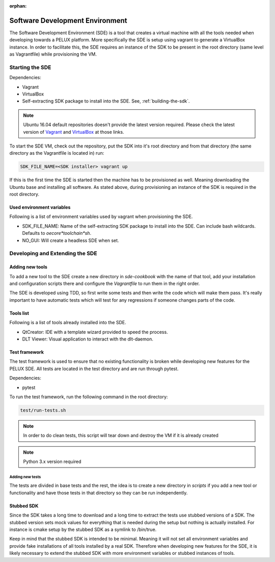 :orphan:

Software Development Environment
********************************

The Software Development Environment (SDE) is a tool that creates a virtual
machine with all the tools needed when developing towards a PELUX platform.
More specifically the SDE is setup using vagrant to generate a VirtualBox
instance. In order to facilitate this, the SDE requires an instance of
the SDK to be present in the root directory (same level as Vagrantfile) while
provisioning the VM.

Starting the SDE
----------------
Dependencies:

* Vagrant
* VirtualBox
* Self-extracting SDK package to install into the SDE. See, :ref:`building-the-sdk`.

.. note:: Ubuntu 16.04 default repositories doesn't provide the latest version
   required. Please check the latest version of `Vagrant`_ and `VirtualBox`_ at those links.

.. _`Vagrant`: https://www.vagrantup.com/downloads.html

.. _`VirtualBox`: https://www.virtualbox.org/wiki/Linux_Downloads

To start the SDE VM, check out the repository, put the SDK into it's root
directory and from that directory (the same directory as the Vagrantfile is
located in) run:

.. code-block:: bash

    SDK_FILE_NAME=<SDK installer> vagrant up

If this is the first time the SDE is started then the machine has
to be provisioned as well. Meaning downloading the Ubuntu base and installing
all software. As stated above, during provisioning an instance of the SDK is
required in the root directory.

Used environment variables
^^^^^^^^^^^^^^^^^^^^^^^^^^
Following is a list of environment variables used by vagrant when provisioning
the SDE.

* SDK_FILE_NAME: Name of the self-extracting SDK package to install into the
  SDE. Can include bash wildcards. Defaults to `oecore*toolchain*sh`.
* NO_GUI: Will create a headless SDE when set.

Developing and Extending the SDE
--------------------------------

Adding new tools
^^^^^^^^^^^^^^^^

To add a new tool to the SDE create a new directory in `sde-cookbook` with
the name of that tool, add your installation and configuration scripts there
and configure the `Vagrantfile` to run them in the right order.

The SDE is developed using TDD, so first write some tests and then write
the code which will make them pass. It's really important to have automatic
tests which will test for any regressions if someone changes parts of the
code.

Tools list
^^^^^^^^^^
Following is a list of tools already installed into the SDE.

* QtCreator: IDE with a template wizard provided to speed the process. 
* DLT Viewer: Visual application to interact with the dlt-daemon.

Test framework
^^^^^^^^^^^^^^
The test framework is used to ensure that no existing functionality is broken
while developing new features for the PELUX SDE. All tests are located in the
test directory and are run through pytest.

Dependencies:

* pytest

To run the test framework, run the following command in the root directory:

.. code-block:: bash

    test/run-tests.sh

.. note:: In order to do clean tests, this script will tear down and destroy
   the VM if it is already created

.. note:: Python 3.x version required

Adding new tests
================

The tests are divided in base tests and the rest, the idea is to create a
new directory in `scripts` if you add a new tool or functionality and have
those tests in that directory so they can be run independently.

Stubbed SDK
^^^^^^^^^^^
Since the SDK takes a long time to download and a long time to extract the
tests use stubbed versions of a SDK. The stubbed version sets mock values for
everything that is needed during the setup but nothing is actually installed.
For instance is cmake setup by the stubbed SDK as a symlink to /bin/true.

Keep in mind that the stubbed SDK is intended to be minimal. Meaning it will
not set all environment variables and provide fake installations of all tools
installed by a real SDK. Therefore when developing new features for the SDE,
it is likely necessary to extend the stubbed SDK with more environment
variables or stubbed instances of tools.
